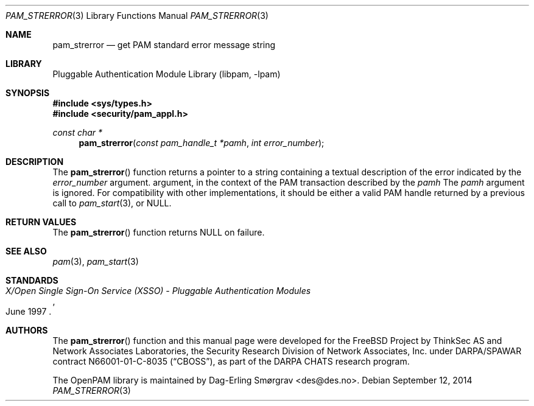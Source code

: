 .\"	$NetBSD: pam_strerror.3,v 1.6 2014/10/24 18:25:14 christos Exp $
.\"
.\" Generated from pam_strerror.c by gendoc.pl
.\" Id: pam_strerror.c 648 2013-03-05 17:54:27Z des 
.Dd September 12, 2014
.Dt PAM_STRERROR 3
.Os
.Sh NAME
.Nm pam_strerror
.Nd get PAM standard error message string
.Sh LIBRARY
.Lb libpam
.Sh SYNOPSIS
.In sys/types.h
.In security/pam_appl.h
.Ft "const char *"
.Fn pam_strerror "const pam_handle_t *pamh" "int error_number"
.Sh DESCRIPTION
The
.Fn pam_strerror
function returns a pointer to a string containing a
textual description of the error indicated by the
.Fa error_number
argument.
argument, in the context of the PAM transaction described by the
.Fa pamh
The
.Fa pamh
argument is ignored.
For compatibility with other implementations, it should be either a
valid PAM handle returned by a previous call to
.Xr pam_start 3 ,
or
.Dv NULL .
.Sh RETURN VALUES
The
.Fn pam_strerror
function returns
.Dv NULL
on failure.
.Sh SEE ALSO
.Xr pam 3 ,
.Xr pam_start 3
.Sh STANDARDS
.Rs
.%T "X/Open Single Sign-On Service (XSSO) - Pluggable Authentication Modules"
.%D "June 1997"
.Re
.Sh AUTHORS
The
.Fn pam_strerror
function and this manual page were
developed for the
.Fx
Project by ThinkSec AS and Network Associates Laboratories, the
Security Research Division of Network Associates, Inc.\& under
DARPA/SPAWAR contract N66001-01-C-8035
.Pq Dq CBOSS ,
as part of the DARPA CHATS research program.
.Pp
The OpenPAM library is maintained by
.An Dag-Erling Sm\(/orgrav Aq des@des.no .
